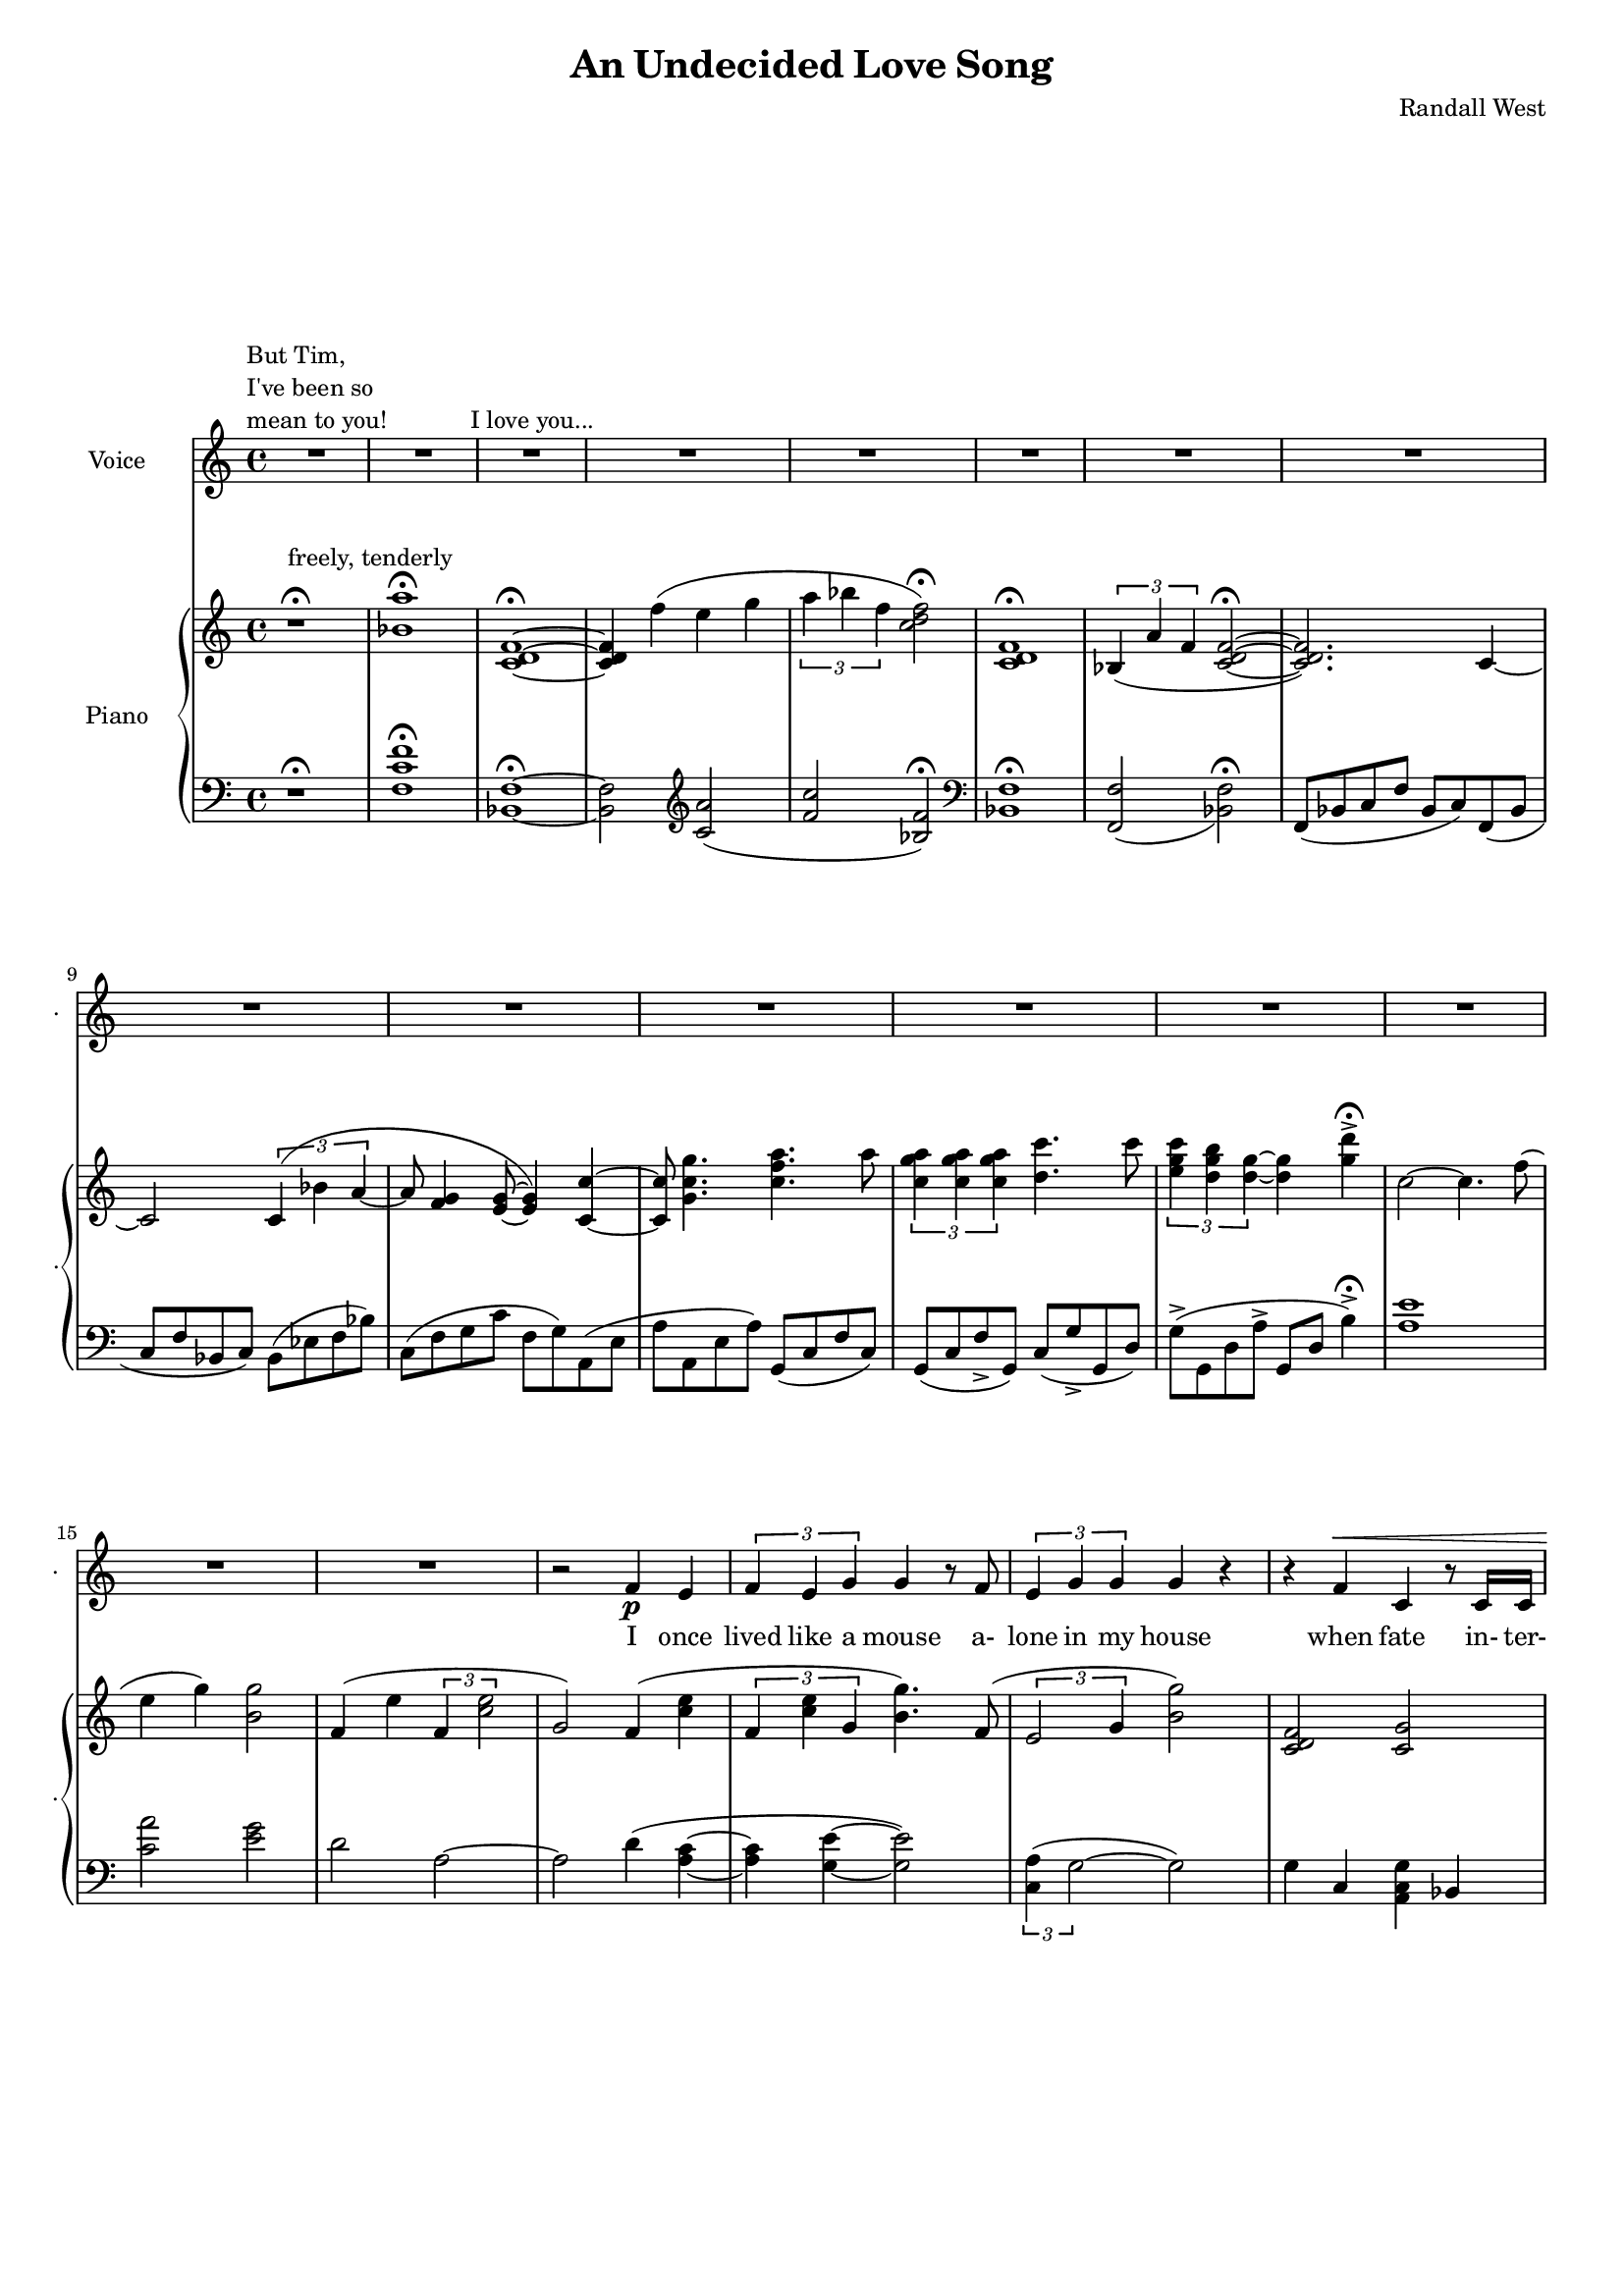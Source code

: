 lovelyrics = \lyricmode {                                                 I               once                  lived like   a     mouse                   a-               lone  in    my    house                 when            fate                    in-  ter-               up-    ted    my    life                    fate                          swept me  a-     way                                             and               sud- den- ly one  day                  I               found                   my- self                    in                    charge   of   a  play                                                    it      be- came            my              miss -ion               to               save  a   tra-    di- tion I               must            strive         to      keep    the                    foll- ies    a- live                                            and  help            them            thrive                                      Now             --               all  of    these  throngs                 need- ed               all  of    these  songs                 and                           won- der- ful            speech-  es   to     speak                                                   writt- en by     me!                                                            ounce so meek!                                          I               once                  lived like   a     mouse                   a-               lone  in    my    house         and     ne-     ver     thought I`d     be              an- y- one`s       wife                                                      I       don`t               know which to     choose                                                 I       don`t               know which to     lose                 Which should I    choose                  and               which  should I   lose                 Tell             me                     which one     should  be      my                    lead- ing man   } 

% 2015-01-11 17:53

\version "2.18.2"
\language "english"

#(set-global-staff-size 16)

\header {
	composer = \markup { Randall West }
	title = \markup { An Undecided Love Song }
}

\layout {
	\context {
		\override VerticalAxisGroup #'remove-first = ##t
	}
}

\paper {
	system-system-spacing = #'((basic-distance . 0) (minimum-distance . 0) (padding . 12) (stretchability . 0))
}

\score {
	\new Score \with {
		\override StaffGrouper #'staff-staff-spacing = #'((basic-distance . 0) (minimum-distance . 0) (padding . 6) (stretchability . 0))
		\override VerticalAxisGroup #'staff-staff-spacing = #'((basic-distance . 0) (minimum-distance . 0) (padding . 6) (stretchability . 0))
		markFormatter = #format-mark-box-numbers
	} <<
		\new Staff
       \new Voice ="voice" {
			\set Staff.instrumentName = \markup { Voice }
			\set Staff.shortInstrumentName = \markup { . }
			{
				R1
					^ \markup {
						\column
							{
								"But Tim,"
								"I've been so"
								"mean to you!"
							}
						}
				R1
				R1 ^ \markup { I love you... }
				R1
				R1
				R1
				R1
				R1
				R1
				R1
				R1
				R1
				R1
			}
			{
				R1
				R1
				R1
				r2
				f'4 \p
				e'4
				\times 2/3 {
					f'4
					e'4
					g'4
				}
				g'4
				r8
				f'8
				\times 2/3 {
					e'4
					g'4
					g'4
				}
				g'4
				r4
				r4
				f'4 ^ \<
				c'4
				r8
				c'16
				c'16
				\times 2/3 {
					g'4
					g'4
					g'4
				}
				g'4 \mf
				r4
			}
			{
				R1
				r4
				g'4 \mf
				\times 2/3 {
					bf'4
					a'4
					f'4
				}
				f'2
				r4
				g'4
				\times 2/3 {
					bf'8
					a'8
					a'4
					f'4
				}
				f'2
				r4
				f'4
				g'4.
				f'8
				f'4
				r8
				a'8
				\times 2/3 {
					a'4
					g'4
					f'4
				}
				f'2.
				r4
				R1
			}
			{
				R1
				r2
				r4
				f'8 \p
				e'8
				f'4
				g'4
				g'16
				g'8.
				r8
				f'8
				\times 2/3 {
					e'4
					g'4
					g'4
				}
				g'16
				g'8.
				r4
				f'4 \<
				e'4
				c''2 \f
				r8
				g'8
				g'8 [
				g'8 ]
				\times 2/3 {
					bf'4
					a'4
					f'4
				}
				f'2
				r4
				g'4
				g'4
				g'4
				a'2
			}
			{
				R1
				R1
				R1
				r2
				f'4 \p (
				e'4 )
				\times 2/3 {
					f'4
					e'4
					g'4
				}
				g'4
				r8
				f'16
				e'16
				\times 2/3 {
					e'4
					g'4
					g'4
				}
				g'4
				r4
				r4
				f'4 ^ \<
				\times 2/3 {
					c'4
					c'4
					c'4
				}
				\times 2/3 {
					g'4
					g'4
					g'4
				}
				g'4 \mf
				r4
			}
			{
				R1
				r2
				\times 2/3 {
					bf'4
					a'4
					f'4
				}
				f''2.
				r4
				\times 2/3 {
					g'4
					g'4
					g'4
				}
				r2
				r1
					^ \markup {
						\column
							{
								"(spoken) and then, and then, would you believe...?!"
								"Along came a chance for romance, along came a Frenchman..."
								"a REAL Frenchman from France!"
							}
						}
				R1
				R1
				R1
			}
			{
				R1
				R1
				R1
				r2
				f'4 \p
				e'4
				\times 2/3 {
					f'4
					e'4
					g'4
				}
				g'4
				r8
				f'8
				\times 2/3 {
					e'4
					g'4
					g'4
				}
				g'4
				r4
				r8
				f'8 ^ \<
				f'8
				f'8
				c'8
				c'8
				c'4
				\times 2/3 {
					g'4
					g'4
					g'4
				}
				g'4 \mf
				r4
			}
			{
				r1
					^ \markup {
						\column
							{
								"(spoken) And then the other Frog turned into a prince..."
								"and ever since, though I`ve had hints..."
							}
						}
				R1
				R1
				R1
				r2
				r4
				g'8
				a'8
				\times 2/3 {
					c''4
					b'4
					g'4
				}
				d''2
				r2
				r4
				g'8
				a'8
				\times 2/3 {
					c''4
					b'4
					g'4
				}
				g'2
			}
			{
				R1
				\times 2/3 {
					f'4
					e'4
					g'4
				}
				g'4
				r8
				f'8
				\times 2/3 {
					e'4
					g'4
					g'4
				}
				g'4
				r4
				r4
				f'4
				c'4
				r8
				c'8
				g'8
				g'8
				g'8
				g'8
				\times 2/3 {
					g'4
					g'4
					g'4
				}
				R1
			}
		}
		\new Lyrics \lyricsto voice \lovelyrics 
    \new PianoStaff <<
			\set PianoStaff.instrumentName = \markup { Piano }
			\set PianoStaff.shortInstrumentName = \markup { . }
			\new Staff {
				{
					r1 ^\fermata ^ \markup { freely, tenderly }
					<bf' a''>1 -\fermata
					<c' d' f'>1 -\fermata ~
					<c' d' f'>4
					f''4 (
					e''4
					g''4
					\times 2/3 {
						a''4
						bf''4
						f''4
					}
					<c'' d'' f''>2 -\fermata )
					<c' d' f'>1 -\fermata
					\times 2/3 {
						bf4 (
						a'4
						f'4
					}
					<c' d' f'>2 -\fermata ~
					<c' d' f'>2. )
					c'4 ~
					c'2
					\times 2/3 {
						c'4 (
						bf'4
						a'4 ~
					}
					a'8
					<f' g'>4
					<e' g'>8 ~
					<e' g'>4 )
					<c' c''>4 ~
					<c' c''>8
					<g' c'' g''>4.
					<c'' f'' a''>4.
					a''8
					\times 2/3 {
						<c'' g'' a''>4
						<c'' g'' a''>4
						<c'' g'' a''>4
					}
					<d'' c'''>4.
					c'''8
					\times 2/3 {
						<e'' g'' c'''>4
						<d'' g'' b''>4
						<d'' g''>4 ~
					}
					<d'' g''>4
					<g'' d'''>4 -\accent -\fermata
				}
				{
					c''2 ~
					c''4.
					f''8 (
					e''4
					g''4 )
					<b' g''>2
					f'4 (
					e''4
					\times 2/3 {
						f'4
						<c'' e''>2
					}
					g'2 )
					f'4 (
					<c'' e''>4
					\times 2/3 {
						f'4
						<c'' e''>4
						g'4
					}
					<b' g''>4. )
					f'8 (
					\times 2/3 {
						e'2
						g'4
					}
					<b' g''>2 )
					<c' d' f'>2
					<c' g'>2
					\times 2/3 {
						<d' g'>4
						g'4
						<d' g'>4
					}
					<g g'>2
				}
				{
					<g g'>2
					<g g'>2
					<g g'>4
					<c' g'>4
					\times 2/3 {
						<c' f' bf'>4 (
						<c' f' a'>4
						<c' f'>4
					}
					\times 2/3 {
						<c' d' f'>4
						<c' d' bf'>4
						<c' d' a'>4
					}
					<c' d' f'>4 )
					<c' g'>4
					\times 2/3 {
						<c' f' bf'>8 (
						<c' f' a'>8
						<c' f' a'>4
						<c' f'>4
					}
					\times 2/3 {
						<c' d' a'>4
						<c' d' bf'>4
						<c' d' f'>4
					}
					<c' d' f'>4 )
					<c' f'>4
					<c' g'>4.
					f'8
					<bf d' f'>4.
					a'8
					\times 2/3 {
						<bf a'>4
						g'4
						f'4
					}
					<c' d' f'>1
					R1
				}
				{
					f'4 (
					e''4
					\times 2/3 {
						f'4
						<c'' e''>2
					}
					c'''2. )
					f''8
					e'''8
					f''8
					<c''' e'''>8
					<g'' g'''>4
					<g'' g'''>4.
					f''8 (
					\times 2/3 {
						e''2
						g''4
					}
					<b'' g'''>2 )
					<a' c'' f''>4
					<g' c'' e''>4
					<e'' c'''>2
					R1
					R1
					R1
				}
				{
					c''2 ~
					c''4.
					f''8 (
					e''4
					g''4 )
					<b' g''>2
					f'4 (
					e''4
					\times 2/3 {
						f'4
						<c'' e''>2
					}
					g'2 )
					f'4 (
					<c'' e''>4
					\times 2/3 {
						f'4
						<c'' e''>4
						g'4
					}
					<b' g''>4. )
					f'8 (
					\times 2/3 {
						e'2
						g'4
					}
					<b' g''>2 )
					R1
					\times 2/3 {
						<d'' g''>4
						g''4
						<d'' g''>4
					}
					<g' g''>2
				}
				{
					<g g'>2
					<g g'>2
					<g g'>4
					<c' g'>4
					\times 2/3 {
						<c' f' bf'>4 (
						<c' f' a'>4
						<c' f'>4
					}
					\times 2/3 {
						<c' d' f'>4
						<c' d' bf'>4
						<c' d' a'>4
					}
					<c' d' f'>4 )
					<c' g'>4
					\times 2/3 {
						<c' f' bf'>8 (
						<c' f' a'>8
						<c' f' a'>4
						<c' f'>4
					}
					\times 2/3 {
						<c' d' a'>4
						<c' d' bf'>4
						<c' d' f'>4
					}
					<c' d' f'>4 )
					<c' f'>4
					<c' g'>4.
					f'8
					<bf d' f'>4.
					a'8
					\times 2/3 {
						<bf a'>4
						g'4
						f'4
					}
					R1
					R1
				}
				{
					c''2 ~
					c''4.
					f''8 (
					e''4
					g''4 )
					<b' g''>2
					f'4 (
					e''4
					\times 2/3 {
						f'4
						<c'' e''>2
					}
					g'2 )
					f'4 (
					<c'' e''>4
					\times 2/3 {
						f'4
						<c'' e''>4
						g'4
					}
					<b' g''>4. )
					f'8 (
					\times 2/3 {
						e'2
						g'4
					}
					<b' g''>2 )
					R1
					\times 2/3 {
						<d'' g''>4
						g''4
						<d'' g''>4
					}
					<g' g''>2
				}
				{
					R1
					R1
					R1
					R1
					R1
					R1
					R1
					R1
				}
				{
					R1
					R1
					R1
					R1
					R1
					R1
				}
			}
			\new Staff {
				\clef "bass"
				{
					r1 -\fermata
					<f c' f'>1 -\fermata
					<bf, f>1 -\fermata ~
					<bf, f>2
					\clef "treble"
					<c' a'>2 (
					<f' c''>2
					<bf f'>2 -\fermata )
					\clef "bass"
					<bf, f>1 -\fermata
					<f, f>2 _ (
					<bf, f>2 -\fermata )
					f,8 (
					bf,8
					c8
					f8
					bf,8
					c8 )
					f,8 (
					bf,8
					c8
					f8
					bf,8
					c8 )
					bf,8 (
					ef8
					f8
					bf8 )
					c8 (
					f8
					g8
					c'8
					f8
					g8 )
					a,8 (
					e8
					a8
					a,8
					e8
					a8 )
					g,8 (
					c8
					f8
					c8 )
					g,8 (
					c8
					f8 -\accent
					g,8 )
					c8 (
					g8 -\accent
					g,8
					d8 )
					g8 -\accent (
					g,8
					d8
					a8 -\accent
					g,8
					d8
					b4 -\accent -\fermata )
				}
				{
					<a e'>1
					<c' a'>2
					<e' g'>2
					d'2
					a2 ~
					a2
					d'4 (
					<a c'>4 ~
					<a c'>4
					<g e'>4 ~
					<g e'>2 )
					\times 2/3 {
						<c a>4 (
						g2 ~
					}
					g2 )
					g4
					c4
					<a, c g>4
					bf,4
					<g, f>4
					c4
					e,2
				}
				{
					e,8 (
					<c f>4. )
					e,2
					e,4
					<f,, f,>4 -\accent (
					f,8
					bf,8
					c8
					f8
					bf,8
					c8 )
					f,8 (
					bf,8
					c8
					f8
					e,8
					c8 )
					f,8 (
					bf,8
					c8
					f8
					bf,8
					c8 )
					f,8 (
					bf,8
					c8
					f8 )
					<a, f>4
					<bf, c f>2
					<bf, d f>2
					<f, f>2
					<f, bf,>1
					R1
				}
				{
					d2
					a,2
					R1
					R1
					\times 2/3 {
						<c a>4 (
						g2 ~
					}
					g2 )
					<c, c>2
					<a,, a,>2
					R1
					R1
					R1
				}
				{
					<a e'>1
					<c' a'>2
					<e' g'>2
					d'2
					a2 ~
					a2
					d'4 (
					<a c'>4 ~
					<a c'>4
					<g e'>4 ~
					<g e'>2 )
					\times 2/3 {
						<c a>4 (
						g2 ~
					}
					g2 )
					g4
					c4
					<a, c g>4
					bf,4
					<g, f>4
					c4
					e,2
				}
				{
					e,8 (
					<c f>4. )
					e,2
					e,4
					<f,, f,>4 -\accent (
					f,8
					bf,8
					c8
					f8
					bf,8
					c8 )
					f,8 (
					bf,8
					c8
					f8
					e,8
					c8 )
					f,8 (
					bf,8
					c8
					f8
					bf,8
					c8 )
					f,8 (
					bf,8
					c8
					f8 )
					<a, f>4
					<bf, c f>2
					<bf, d f>2
					<f, f>2
					R1
					R1
				}
				{
					<a e'>1
					<c' a'>2
					<e' g'>2
					d'2
					a2 ~
					a2
					d'4 (
					<a c'>4 ~
					<a c'>4
					<g e'>4 ~
					<g e'>2 )
					\times 2/3 {
						<c a>4 (
						g2 ~
					}
					g2 )
					g4
					c4
					<a, c g>4
					bf,4
					<g, f>4
					c4
					e,2
				}
				{
					R1
					R1
					R1
					R1
					R1
					R1
					R1
					R1
				}
				{
					R1
					R1
					R1
					R1
					R1
					R1
				}
			}
		>>
	>>
}